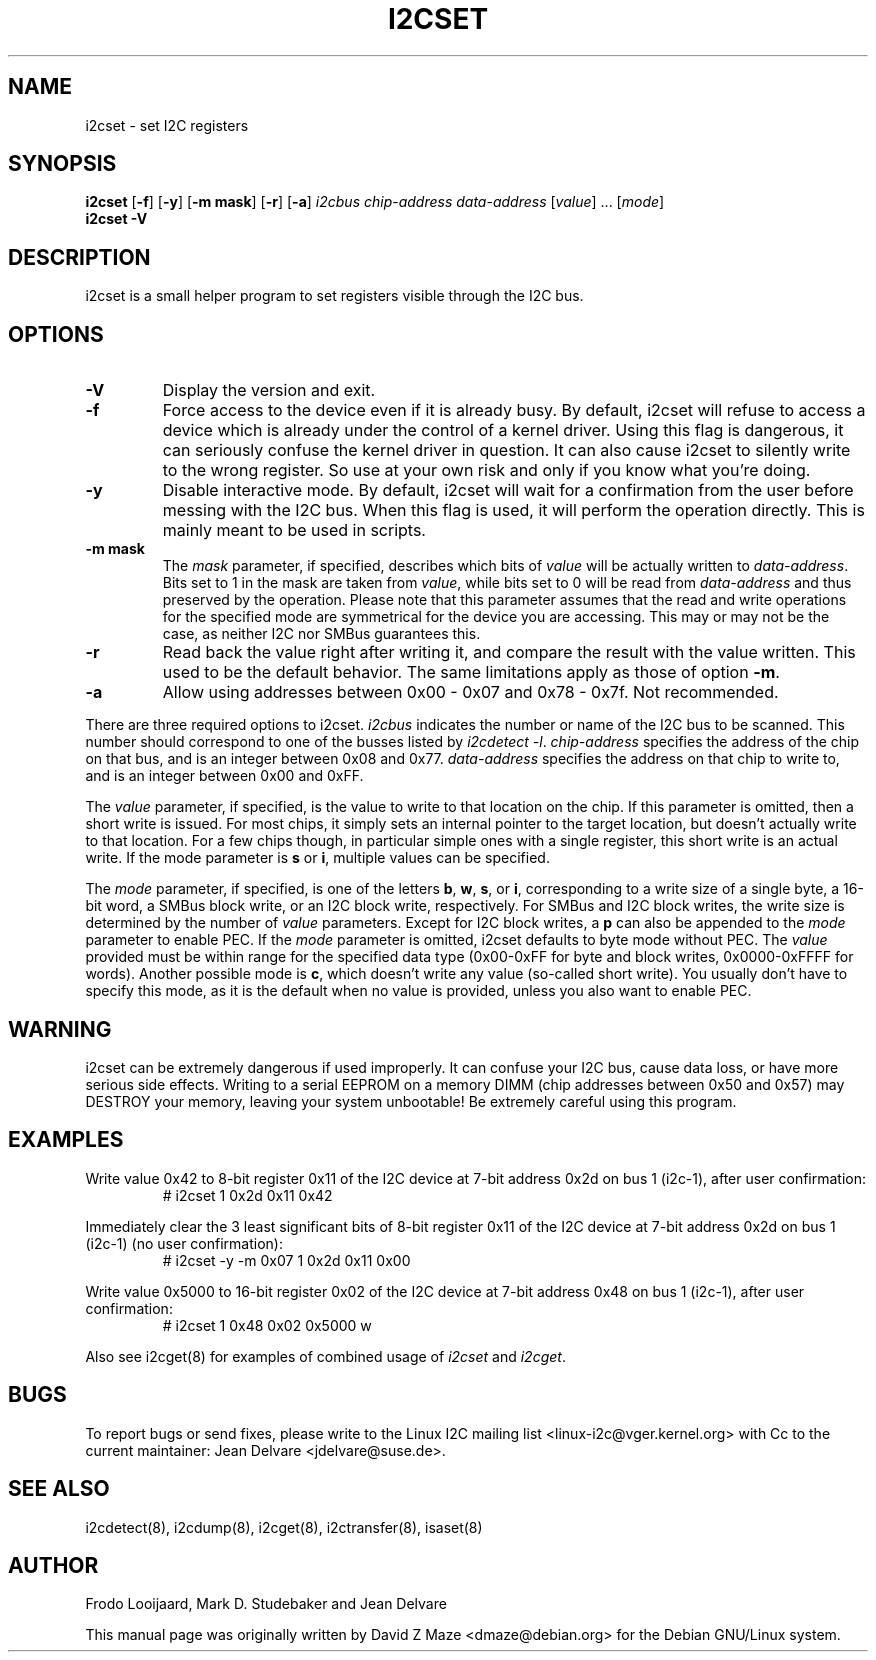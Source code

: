 .TH I2CSET 8 "October 2017"
.SH "NAME"
i2cset \- set I2C registers

.SH SYNOPSIS
.B i2cset
.RB [ -f ]
.RB [ -y ]
.RB [ "-m mask" ]
.RB [ -r ]
.RB [ -a ]
.I i2cbus
.I chip-address
.I data-address
.RI [ value ]
.RI ...
.RI [ mode ]
.br
.B i2cset
.B -V

.SH DESCRIPTION
i2cset is a small helper program to set registers visible through the I2C
bus.

.SH OPTIONS
.TP
.B -V
Display the version and exit.
.TP
.B -f
Force access to the device even if it is already busy. By default, i2cset
will refuse to access a device which is already under the control of a
kernel driver. Using this flag is dangerous, it can seriously confuse the
kernel driver in question. It can also cause i2cset to silently write to
the wrong register. So use at your own risk and only if you know what
you're doing.
.TP
.B -y
Disable interactive mode. By default, i2cset will wait for a confirmation
from the user before messing with the I2C bus. When this flag is used, it
will perform the operation directly. This is mainly meant to be used in
scripts.
.TP
.B -m mask
The \fImask\fR parameter, if specified, describes which bits of \fIvalue\fR
will be actually written to \fIdata-address\fR. Bits set to 1 in the mask
are taken from \fIvalue\fR, while bits set to 0 will be read from
\fIdata-address\fR and thus preserved by the operation. Please note that
this parameter assumes that the read and write operations for the specified
mode are symmetrical for the device you are accessing. This may or may not
be the case, as neither I2C nor SMBus guarantees this.
.TP
.B -r
Read back the value right after writing it, and compare the result with the
value written. This used to be the default behavior. The same limitations
apply as those of option \fB-m\fR.
.TP
.B -a
Allow using addresses between 0x00 - 0x07 and 0x78 - 0x7f. Not recommended.
.PP
There are three required options to i2cset. \fIi2cbus\fR indicates the number
or name of the I2C bus to be scanned.  This number should correspond to one of
the busses listed by \fIi2cdetect -l\fR. \fIchip-address\fR specifies the
address of the chip on that bus, and is an integer between 0x08 and 0x77.
\fIdata-address\fR specifies the address on that chip to write to, and is an
integer between 0x00 and 0xFF.
.PP
The \fIvalue\fR parameter, if specified, is the value to write to that
location on the chip. If this parameter is omitted, then a short write is
issued. For most chips, it simply sets an internal pointer to the target
location, but doesn't actually write to that location. For a few chips
though, in particular simple ones with a single register, this short write
is an actual write. If the mode parameter is \fBs\fP or \fBi\fP, multiple
values can be specified.
.PP
The \fImode\fR parameter, if specified, is one of the letters \fBb\fP,
\fBw\fP, \fBs\fP, or \fBi\fP, corresponding to a write size of a single byte,
a 16-bit word, a SMBus block write, or an I2C block write, respectively.
For SMBus and I2C block writes, the write size is determined by the number
of \fIvalue\fR parameters.
Except for I2C block writes, a \fBp\fP can also be appended to the \fImode\fR
parameter to enable PEC.
If the \fImode\fR parameter is omitted, i2cset defaults to byte
mode without PEC. The \fIvalue\fR provided must be within range for the
specified data type (0x00-0xFF for byte and block writes, 0x0000-0xFFFF
for words).
Another possible mode is \fBc\fP, which doesn't write any value (so-called
short write). You usually don't have to specify this mode, as it is the
default when no value is provided, unless you also want to enable PEC.

.SH WARNING
i2cset can be extremely dangerous if used improperly. It can confuse your
I2C bus, cause data loss, or have more serious side effects. Writing to
a serial EEPROM on a memory DIMM (chip addresses between 0x50 and 0x57) may
DESTROY your memory, leaving your system unbootable!  Be extremely careful
using this program.

.SH EXAMPLES
.PP
Write value 0x42 to 8-bit register 0x11 of the I2C device at 7-bit
address 0x2d on bus 1 (i2c-1), after user confirmation:
.nf
.RS
# i2cset 1 0x2d 0x11 0x42
.RE
.fi
.PP
Immediately clear the 3 least significant bits of 8-bit register 0x11 of the
I2C device at 7-bit address 0x2d on bus 1 (i2c-1) (no user confirmation):
.nf
.RS
# i2cset -y -m 0x07 1 0x2d 0x11 0x00
.RE
.fi
.PP
Write value 0x5000 to 16-bit register 0x02 of the I2C device at 7-bit
address 0x48 on bus 1 (i2c-1), after user confirmation:
.nf
.RS
# i2cset 1 0x48 0x02 0x5000 w
.RE
.fi
.PP
Also see i2cget(8) for examples of combined usage of \fIi2cset\fR and
\fIi2cget\fR.

.SH BUGS
To report bugs or send fixes, please write to the Linux I2C mailing list
<linux-i2c@vger.kernel.org> with Cc to the current maintainer:
Jean Delvare <jdelvare@suse.de>.

.SH SEE ALSO
i2cdetect(8), i2cdump(8), i2cget(8), i2ctransfer(8), isaset(8)

.SH AUTHOR
Frodo Looijaard, Mark D. Studebaker and Jean Delvare

This manual page was originally written by David Z Maze <dmaze@debian.org> for
the Debian GNU/Linux system.
